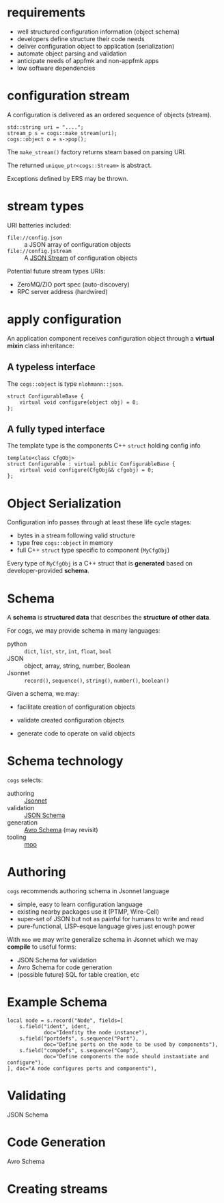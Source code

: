 * requirements

- well structured configuration information (object schema)
- developers define structure their code needs
- deliver configuration object to application (serialization)
- automate object parsing and validation 
- anticipate needs of appfmk and non-appfmk apps
- low software dependencies

* configuration stream

A configuration is delivered as an ordered sequence of objects (stream).

#+begin_src c++
  std::string uri = "....";
  stream_p s = cogs::make_stream(uri);
  cogs::object o = s->pop();
#+end_src

The ~make_stream()~ factory returns steam based on parsing URI.

The returned ~unique_ptr<cogs::Stream>~ is abstract.

Exceptions defined by ERS may be thrown.

* stream types

URI batteries included:

- ~file://config.json~ :: a JSON array of configuration objects
- ~file://config.jstream~ :: A [[https://en.wikipedia.org/wiki/JSON_streaming][JSON Stream]] of configuration objects

Potential future stream types URIs:

- ZeroMQ/ZIO port spec (auto-discovery)
- RPC server address (hardwired) 

* apply configuration

An application component receives configuration object through a *virtual mixin* class inheritance:

** A *typeless* interface 

The ~cogs::object~ is type ~nlohmann::json~.

#+begin_src c++
struct ConfigurableBase {
    virtual void configure(object obj) = 0;
};
#+end_src

** A *fully typed* interface

The template type is the components C++ ~struct~ holding config info

#+begin_src c++
template<class CfgObj>
struct Configurable : virtual public ConfigurableBase {
    virtual void configure(CfgObj&& cfgobj) = 0;
};
#+end_src

* Object Serialization

Configuration info passes through at least these life cycle stages:

- bytes in a stream following valid structure
- type free ~cogs::object~ in memory
- full C++ ~struct~ type specific to component (~MyCfgObj~)

Every type of ~MyCfgObj~ is a C++ struct that is *generated* based on
developer-provided *schema*.

* Schema

A *schema* is *structured data* that describes the *structure of other data*.

For cogs, we may provide schema in many languages:

- python :: ~dict~, ~list~, ~str~, ~int~, ~float~, ~bool~
- JSON :: object, array, string, number, Boolean
- Jsonnet :: ~record()~, ~sequence()~, ~string()~, ~number()~, ~boolean()~

Given a schema, we may:

- facilitate creation of configuration objects

- validate created configuration objects

- generate code to operate on valid objects

* Schema technology

~cogs~ selects:

- authoring :: [[https://jsonnet.org/][Jsonnet]]
- validation :: [[http://json-schema.org/][JSON Schema]]
- generation :: [[https://avro.apache.org/][Avro Schema]] (may revisit)
- tooling :: [[https://github.com/brettviren/moo][moo]]

* Authoring 

~cogs~ recommends authoring schema in Jsonnet language

- simple, easy to learn configuration language
- existing nearby packages use it (PTMP, Wire-Cell)
- super-set of JSON but not as painful for humans to write and read
- pure-functional, LISP-esque language gives just enough power

With ~moo~ we may write generalize schema in Jsonnet which we may *compile* to useful forms:

- JSON Schema for validation
- Avro Schema for code generation
- (possible future) SQL for table creation, etc

* Example Schema

#+begin_src jsonnet
  local node = s.record("Node", fields=[
      s.field("ident", ident,
              doc="Idenfity the node instance"),
      s.field("portdefs", s.sequence("Port"), 
              doc="Define ports on the node to be used by components"),
      s.field("compdefs", s.sequence("Comp"),
              doc="Define components the node should instantiate and configure"),
  ], doc="A node configures ports and components"),
#+end_src

* Validating

JSON Schema

* Code Generation

Avro Schema

* Creating streams

